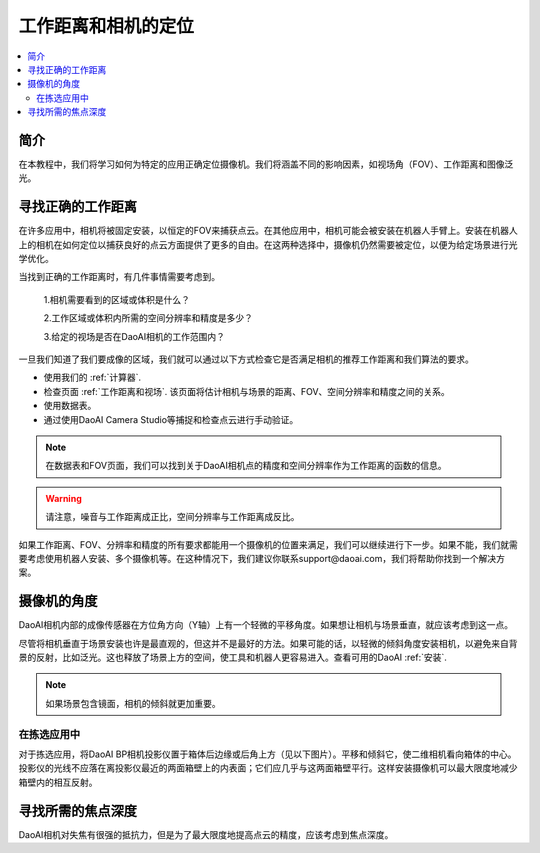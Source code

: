 工作距离和相机的定位
================================================

.. contents:: 
   :local:


简介
-----------------------------------

在本教程中，我们将学习如何为特定的应用正确定位摄像机。我们将涵盖不同的影响因素，如视场角（FOV）、工作距离和图像泛光。

寻找正确的工作距离
-----------------------------------

在许多应用中，相机将被固定安装，以恒定的FOV来捕获点云。在其他应用中，相机可能会被安装在机器人手臂上。安装在机器人上的相机在如何定位以捕获良好的点云方面提供了更多的自由。在这两种选择中，摄像机仍然需要被定位，以便为给定场景进行光学优化。

当找到正确的工作距离时，有几件事情需要考虑到。

    1.相机需要看到的区域或体积是什么？

    2.工作区域或体积内所需的空间分辨率和精度是多少？

    3.给定的视场是否在DaoAI相机的工作范围内？

一旦我们知道了我们要成像的区域，我们就可以通过以下方式检查它是否满足相机的推荐工作距离和我们算法的要求。

- 使用我们的 :ref:`计算器`. 
- 检查页面 :ref:`工作距离和视场`. 该页面将估计相机与场景的距离、FOV、空间分辨率和精度之间的关系。
- 使用数据表。
- 通过使用DaoAI Camera Studio等捕捉和检查点云进行手动验证。

.. note::
    在数据表和FOV页面，我们可以找到关于DaoAI相机点的精度和空间分辨率作为工作距离的函数的信息。

.. warning::
     请注意，噪音与工作距离成正比，空间分辨率与工作距离成反比。

如果工作距离、FOV、分辨率和精度的所有要求都能用一个摄像机的位置来满足，我们可以继续进行下一步。如果不能，我们就需要考虑使用机器人安装、多个摄像机等。在这种情况下，我们建议你联系support@daoai.com，我们将帮助你找到一个解决方案。

摄像机的角度
-------------------------------

DaoAI相机内部的成像传感器在方位角方向（Y轴）上有一个轻微的平移角度。如果想让相机与场景垂直，就应该考虑到这一点。

.. tabs::

   .. group-tab:: BP SAMLL

    .. image:: images/small.png
        :align: center

   .. group-tab:: BP MEDIUM

    .. image:: images/medium.png
        :align: center

   .. group-tab:: BP LARGE

    .. image:: images/large.png
        :align: center

   
   .. group-tab:: BP AMR

    .. image:: images/amr.png
        :align: center
   

   .. group-tab:: BP AMR-GPU

    .. image:: images/amr.png
        :align: center
   

尽管将相机垂直于场景安装也许是最直观的，但这并不是最好的方法。如果可能的话，以轻微的倾斜角度安装相机，以避免来自背景的反射，比如泛光。这也释放了场景上方的空间，使工具和机器人更容易进入。查看可用的DaoAI :ref:`安装`.

.. tabs::

   .. group-tab:: BP SAMLL

    .. image:: images/large_1.png
        :align: center

   .. group-tab:: BP MEDIUM

    .. image:: images/amr_1.png
        :align: center

   .. group-tab:: BP LARGE

    .. image:: images/large_1.png
        :align: center
   
   .. group-tab:: BP AMR

    .. image:: images/amr_1.png
        :align: center
      
   .. group-tab:: BP AMR-GPU

    .. image:: images/amr_1.png
        :align: center

.. note::
    如果场景包含镜面，相机的倾斜就更加重要。

在拣选应用中
^^^^^^^^^^^^^^^^^^^^^^^^^^^^^

对于拣选应用，将DaoAI BP相机投影仪置于箱体后边缘或后角上方（见以下图片）。平移和倾斜它，使二维相机看向箱体的中心。投影仪的光线不应落在离投影仪最近的两面箱壁上的内表面；它们应几乎与这两面箱壁平行。这样安装摄像机可以最大限度地减少箱壁内的相互反射。

.. image:: images/position.png
        :align: center

寻找所需的焦点深度
-----------------------------------

DaoAI相机对失焦有很强的抵抗力，但是为了最大限度地提高点云的精度，应该考虑到焦点深度。